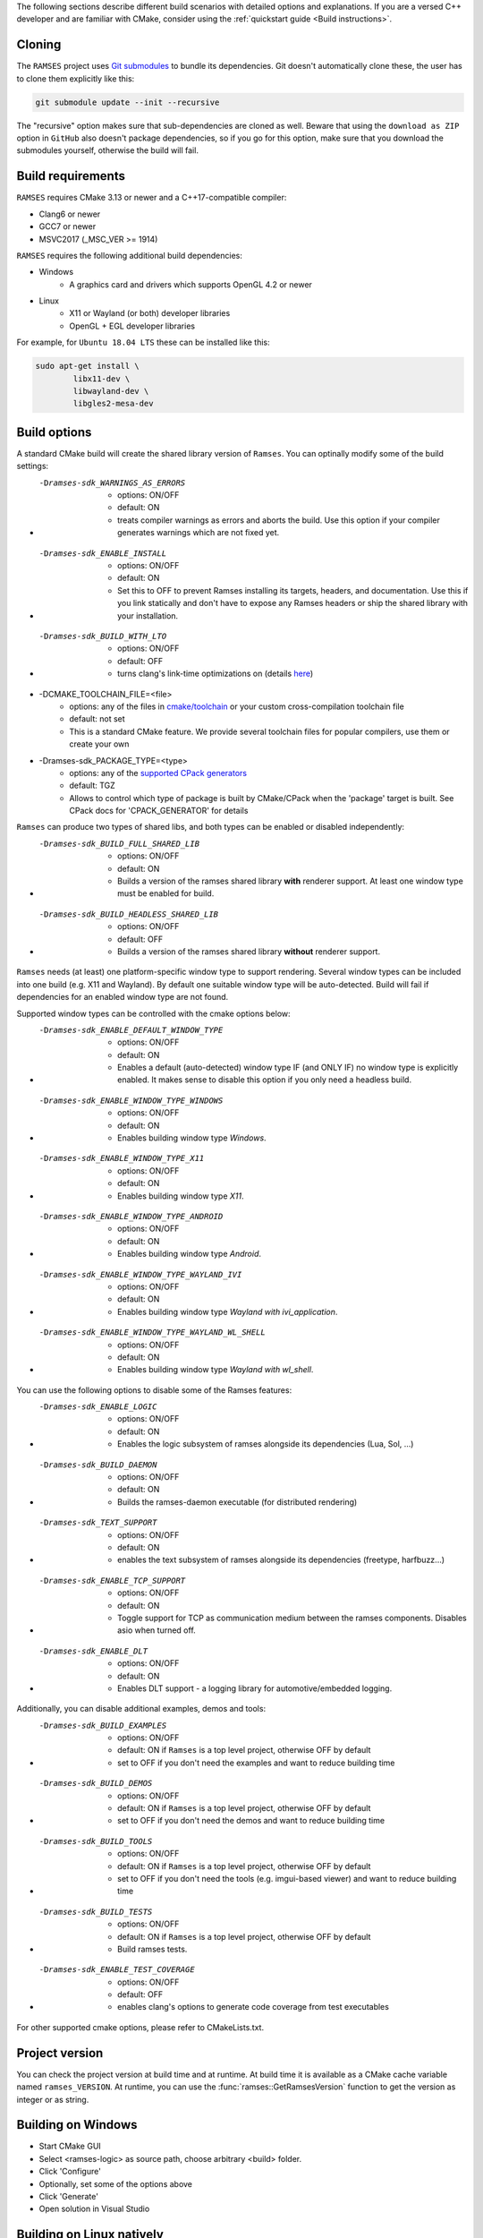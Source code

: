 ..
    -------------------------------------------------------------------------
    Copyright (C) 2020 BMW AG
    -------------------------------------------------------------------------
    This Source Code Form is subject to the terms of the Mozilla Public
    License, v. 2.0. If a copy of the MPL was not distributed with this
    file, You can obtain one at https://mozilla.org/MPL/2.0/.
    -------------------------------------------------------------------------

.. _build-instructions:

The following sections describe different build scenarios with detailed
options and explanations. If you are a versed C++ developer and are familiar
with CMake, consider using the :ref:`quickstart guide <Build instructions>`.

========================================
Cloning
========================================

The ``RAMSES`` project uses `Git submodules <https://git-scm.com/book/en/v2/Git-Tools-Submodules>`_
to bundle its dependencies. Git doesn't automatically
clone these, the user has to clone them explicitly like this:

.. code-block:: bash

    git submodule update --init --recursive

The "recursive" option makes sure that sub-dependencies are cloned as well. Beware that using
the ``download as ZIP`` option in ``GitHub`` also doesn't package dependencies, so if you go for
this option, make sure that you download the submodules yourself, otherwise the build will fail.

========================================
Build requirements
========================================

``RAMSES`` requires CMake 3.13 or newer and a C++17-compatible compiler:

* Clang6 or newer
* GCC7 or newer
* MSVC2017 (_MSC_VER >= 1914)

``RAMSES`` requires the following
additional build dependencies:

* Windows
    * A graphics card and drivers which supports OpenGL 4.2 or newer
* Linux
    * X11 or Wayland (or both) developer libraries
    * OpenGL + EGL developer libraries

For example, for ``Ubuntu 18.04 LTS`` these can be installed like this:

.. code-block:: bash

    sudo apt-get install \
            libx11-dev \
            libwayland-dev \
            libgles2-mesa-dev

========================================
Build options
========================================

A standard CMake build will create the shared library version of ``Ramses``. You can optinally
modify some of the build settings:


* -Dramses-sdk_WARNINGS_AS_ERRORS
    * options: ON/OFF
    * default: ON
    * treats compiler warnings as errors and aborts the build. Use this option if your compiler generates warnings which are not fixed yet.

* -Dramses-sdk_ENABLE_INSTALL
    * options: ON/OFF
    * default: ON
    * Set this to OFF to prevent Ramses installing its targets, headers, and documentation. Use this if you link statically and don't
      have to expose any Ramses headers or ship the shared library with your installation.

* -Dramses-sdk_BUILD_WITH_LTO
    * options: ON/OFF
    * default: OFF
    * turns clang's link-time optimizations on (details `here <https://llvm.org/docs/LinkTimeOptimization.html>`_)

* -DCMAKE_TOOLCHAIN_FILE=<file>
    * options: any of the files in `cmake/toolchain <https://github.com/bmwcarit/ramses/tree/master/cmake/toolchain>`_ or your custom cross-compilation toolchain file
    * default: not set
    * This is a standard CMake feature. We provide several toolchain files for popular compilers, use them or create your own

* -Dramses-sdk_PACKAGE_TYPE=<type>
    * options: any of the `supported CPack generators <https://cmake.org/cmake/help/latest/manual/cpack-generators.7.html>`_
    * default: TGZ
    * Allows to control which type of package is built by CMake/CPack when the 'package' target is built. See CPack docs for 'CPACK_GENERATOR' for details


``Ramses`` can produce two types of shared libs, and both types can be enabled or disabled independently:

* -Dramses-sdk_BUILD_FULL_SHARED_LIB
    * options: ON/OFF
    * default: ON
    * Builds a version of the ramses shared library **with** renderer support. At least one window type must be enabled for build.

* -Dramses-sdk_BUILD_HEADLESS_SHARED_LIB
    * options: ON/OFF
    * default: OFF
    * Builds a version of the ramses shared library **without** renderer support.


``Ramses`` needs (at least) one platform-specific window type to support rendering. Several window types can be included into one build (e.g. X11 and Wayland). By default one suitable window type will be auto-detected.
Build will fail if dependencies for an enabled window type are not found.

Supported window types can be controlled with the cmake options below:

* -Dramses-sdk_ENABLE_DEFAULT_WINDOW_TYPE
    * options: ON/OFF
    * default: ON
    * Enables a default (auto-detected) window type IF (and ONLY IF) no window type is explicitly enabled. It makes sense to disable this option if you only need a headless build.

* -Dramses-sdk_ENABLE_WINDOW_TYPE_WINDOWS
    * options: ON/OFF
    * default: ON
    * Enables building window type *Windows*.

* -Dramses-sdk_ENABLE_WINDOW_TYPE_X11
    * options: ON/OFF
    * default: ON
    * Enables building window type *X11*.

* -Dramses-sdk_ENABLE_WINDOW_TYPE_ANDROID
    * options: ON/OFF
    * default: ON
    * Enables building window type *Android*.

* -Dramses-sdk_ENABLE_WINDOW_TYPE_WAYLAND_IVI
    * options: ON/OFF
    * default: ON
    * Enables building window type *Wayland with ivi_application*.

* -Dramses-sdk_ENABLE_WINDOW_TYPE_WAYLAND_WL_SHELL
    * options: ON/OFF
    * default: ON
    * Enables building window type *Wayland with wl_shell*.


You can use the following options to disable some of the Ramses features:

* -Dramses-sdk_ENABLE_LOGIC
    * options: ON/OFF
    * default: ON
    * Enables the logic subsystem of ramses alongside its dependencies (Lua, Sol, ...)

* -Dramses-sdk_BUILD_DAEMON
    * options: ON/OFF
    * default: ON
    * Builds the ramses-daemon executable (for distributed rendering)

* -Dramses-sdk_TEXT_SUPPORT
    * options: ON/OFF
    * default: ON
    * enables the text subsystem of ramses alongside its dependencies (freetype, harfbuzz...)

* -Dramses-sdk_ENABLE_TCP_SUPPORT
    * options: ON/OFF
    * default: ON
    * Toggle support for TCP as communication medium between the ramses components. Disables asio when turned off.

* -Dramses-sdk_ENABLE_DLT
    * options: ON/OFF
    * default: ON
    * Enables DLT support - a logging library for automotive/embedded logging.

Additionally, you can disable additional examples, demos and tools:

* -Dramses-sdk_BUILD_EXAMPLES
    * options: ON/OFF
    * default: ON if ``Ramses`` is a top level project, otherwise OFF by default
    * set to OFF if you don't need the examples and want to reduce building time

* -Dramses-sdk_BUILD_DEMOS
    * options: ON/OFF
    * default: ON if ``Ramses`` is a top level project, otherwise OFF by default
    * set to OFF if you don't need the demos and want to reduce building time

* -Dramses-sdk_BUILD_TOOLS
    * options: ON/OFF
    * default: ON if ``Ramses`` is a top level project, otherwise OFF by default
    * set to OFF if you don't need the tools (e.g. imgui-based viewer) and want to reduce building time

* -Dramses-sdk_BUILD_TESTS
    * options: ON/OFF
    * default: ON if ``Ramses`` is a top level project, otherwise OFF by default
    * Build ramses tests.

* -Dramses-sdk_ENABLE_TEST_COVERAGE
    * options: ON/OFF
    * default: OFF
    * enables clang's options to generate code coverage from test executables


For other supported cmake options, please refer to CMakeLists.txt.


=======================================
Project version
=======================================

You can check the project version at build time and at runtime. At build time it is available
as a CMake cache variable named ``ramses_VERSION``. At runtime, you can use the
:func:`ramses::GetRamsesVersion` function to get the version as integer or as string.

========================================
Building on Windows
========================================

- Start CMake GUI
- Select <ramses-logic> as source path, choose arbitrary <build> folder.
- Click 'Configure'
- Optionally, set some of the options above
- Click 'Generate'
- Open solution in Visual Studio


========================================
Building on Linux natively
========================================

Assuming you have met the :ref:`build requirements`, you can build ``RAMSES`` like this:

.. code-block:: bash

    cd <ramses-src>
    mkdir build && cd build
    export OPTIONS="-Dramses-sdk_OPTION_1=ON ..." # see above for a list of options
    cmake $OPTIONS ../
    make

